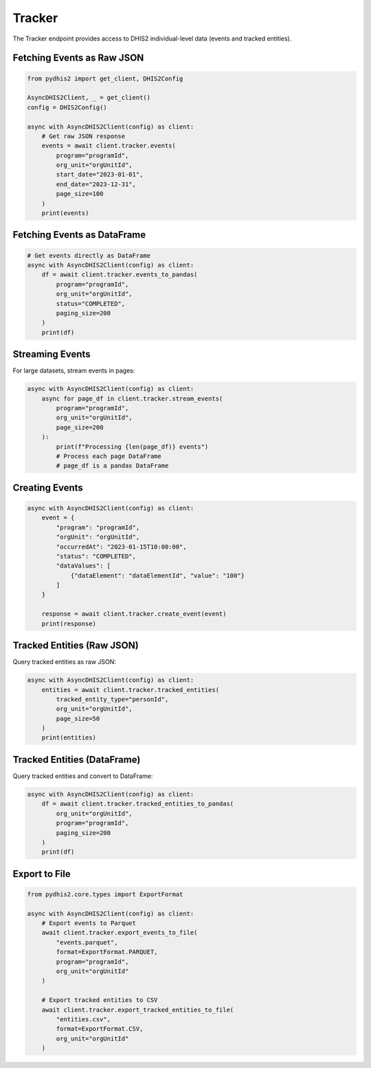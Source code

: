 Tracker
=======

The Tracker endpoint provides access to DHIS2 individual-level data (events and tracked entities).

Fetching Events as Raw JSON
----------------------------

.. code-block:: python

   from pydhis2 import get_client, DHIS2Config
   
   AsyncDHIS2Client, _ = get_client()
   config = DHIS2Config()
   
   async with AsyncDHIS2Client(config) as client:
       # Get raw JSON response
       events = await client.tracker.events(
           program="programId",
           org_unit="orgUnitId",
           start_date="2023-01-01",
           end_date="2023-12-31",
           page_size=100
       )
       print(events)

Fetching Events as DataFrame
-----------------------------

.. code-block:: python

   # Get events directly as DataFrame
   async with AsyncDHIS2Client(config) as client:
       df = await client.tracker.events_to_pandas(
           program="programId",
           org_unit="orgUnitId",
           status="COMPLETED",
           paging_size=200
       )
       print(df)

Streaming Events
----------------

For large datasets, stream events in pages:

.. code-block:: python

   async with AsyncDHIS2Client(config) as client:
       async for page_df in client.tracker.stream_events(
           program="programId",
           org_unit="orgUnitId",
           page_size=200
       ):
           print(f"Processing {len(page_df)} events")
           # Process each page DataFrame
           # page_df is a pandas DataFrame

Creating Events
---------------

.. code-block:: python

   async with AsyncDHIS2Client(config) as client:
       event = {
           "program": "programId",
           "orgUnit": "orgUnitId",
           "occurredAt": "2023-01-15T10:00:00",
           "status": "COMPLETED",
           "dataValues": [
               {"dataElement": "dataElementId", "value": "100"}
           ]
       }
       
       response = await client.tracker.create_event(event)
       print(response)

Tracked Entities (Raw JSON)
----------------------------

Query tracked entities as raw JSON:

.. code-block:: python

   async with AsyncDHIS2Client(config) as client:
       entities = await client.tracker.tracked_entities(
           tracked_entity_type="personId",
           org_unit="orgUnitId",
           page_size=50
       )
       print(entities)

Tracked Entities (DataFrame)
-----------------------------

Query tracked entities and convert to DataFrame:

.. code-block:: python

   async with AsyncDHIS2Client(config) as client:
       df = await client.tracker.tracked_entities_to_pandas(
           org_unit="orgUnitId",
           program="programId",
           paging_size=200
       )
       print(df)

Export to File
--------------

.. code-block:: python

   from pydhis2.core.types import ExportFormat
   
   async with AsyncDHIS2Client(config) as client:
       # Export events to Parquet
       await client.tracker.export_events_to_file(
           "events.parquet",
           format=ExportFormat.PARQUET,
           program="programId",
           org_unit="orgUnitId"
       )
       
       # Export tracked entities to CSV
       await client.tracker.export_tracked_entities_to_file(
           "entities.csv",
           format=ExportFormat.CSV,
           org_unit="orgUnitId"
       )

